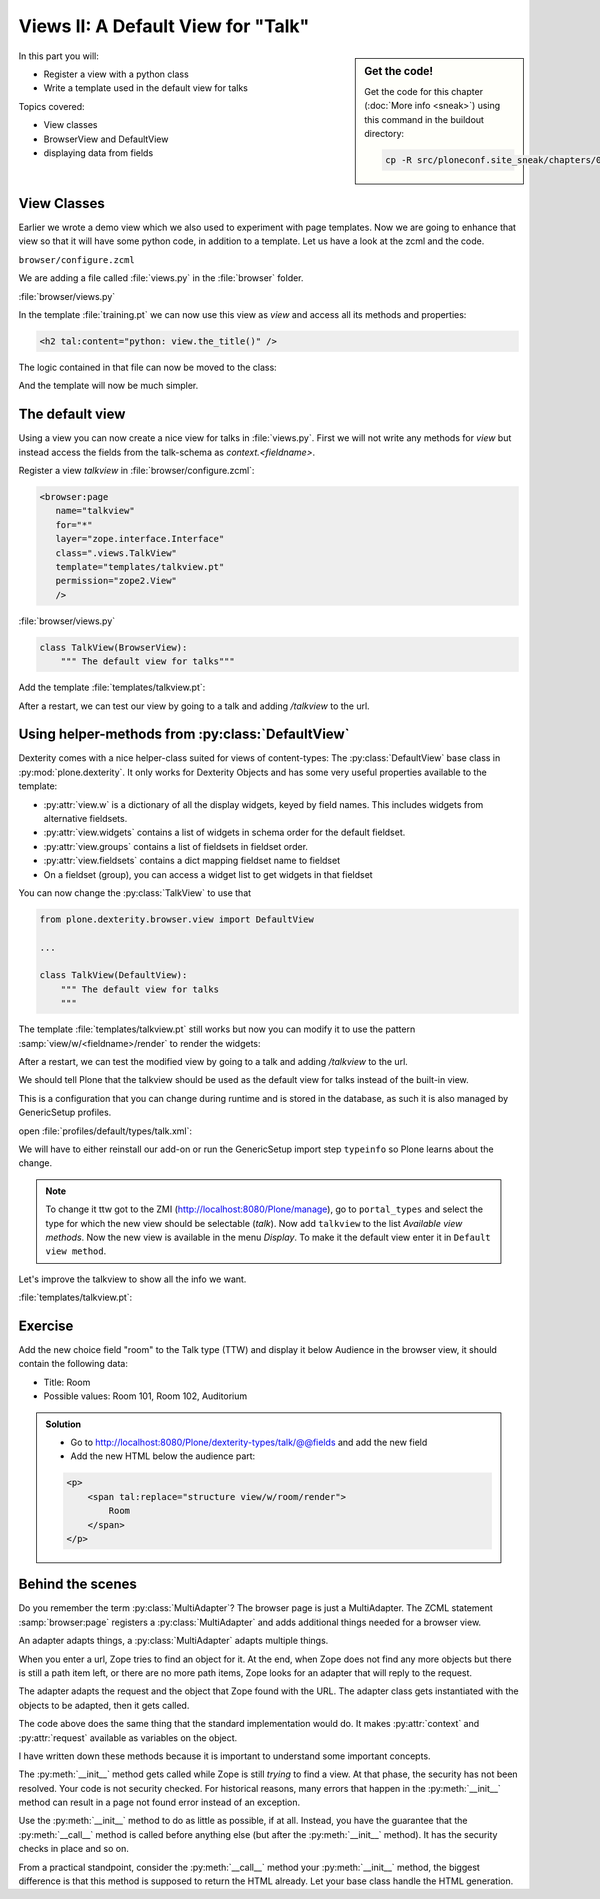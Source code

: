 .. _views2-label:

Views II: A Default View for "Talk"
===================================

.. sidebar:: Get the code!

    Get the code for this chapter (:doc:`More info <sneak>`) using this command in the buildout directory:

    .. code-block:: bash

        cp -R src/ploneconf.site_sneak/chapters/05_views_2_p5/ src/ploneconf.site

In this part you will:

* Register a view with a python class
* Write a template used in the default view for talks


Topics covered:

* View classes
* BrowserView and DefaultView
* displaying data from fields


.. _views2-classes-label:

View Classes
------------

Earlier we wrote a demo view which we also used to experiment with page templates.
Now we are going to enhance that view so that it will have some python code, in addition to a template.
Let us have a look at the zcml and the code.

``browser/configure.zcml``

.. code-block:: xml
    :linenos:
    :emphasize-lines:  8

    <configure xmlns="http://namespaces.zope.org/zope"
        xmlns:browser="http://namespaces.zope.org/browser"
        i18n_domain="ploneconf.site">

        <browser:page
           name="demoview"
           for="*"
           class=".views.DemoView"
           template="templates/training.pt"
           permission="zope2.View"
           />

    </configure>

We are adding a file called :file:`views.py` in the :file:`browser` folder.

:file:`browser/views.py`

.. code-block:: python
    :linenos:

    from Products.Five.browser import BrowserView

    class DemoView(BrowserView):
        """ This does nothing so far
        """

        def the_title(self):
            return u'A list of great trainings:'

In the template :file:`training.pt` we can now use this view as `view` and access all its methods and properties:

.. code-block:: html

    <h2 tal:content="python: view.the_title()" />

The logic contained in that file can now be moved to the class:

.. code-block:: python
    :linenos:
    :emphasize-lines: 3, 12-39

    # -*- coding: utf-8 -*-
    from Products.Five.browser import BrowserView
    from operator import itemgetter


    class DemoView(BrowserView):
        """A demo listing"""

        def the_title(self):
            return u'A list of talks:'

        def talks(self):
            results = []
            data = [
                {'title': 'Dexterity is the new default!',
                 'subjects': ('content-types', 'dexterity')},
                {'title': 'Mosaic will be the next big thing.',
                 'subjects': ('layout', 'deco', 'views'),
                 'url': 'https://www.youtube.com/watch?v=QSNufxaYb1M'},
                {'title': 'The State of Plone',
                 'subjects': ('keynote',)},
                {'title': 'Diazo is a powerful tool for theming!',
                 'subjects': ('design', 'diazo', 'xslt')},
                {'title': 'Magic templates in Plone 5',
                 'subjects': ('templates', 'TAL'),
                 'url': 'http://www.starzel.de/blog/magic-templates-in-plone-5'},
            ]
            for item in data:
                try:
                    url = item['url']
                except KeyError:
                    url = 'https://www.google.com/search?q=%s' % item['title']
                talk = dict(
                    title=item['title'],
                    subjects=', '.join(item['subjects']),
                    url=url
                )
                results.append(talk)
            return sorted(results, key=itemgetter('title'))

And the template will now be much simpler.

.. code-block:: html
    :linenos:

    <html xmlns="http://www.w3.org/1999/xhtml" xml:lang="en"
          lang="en"
          metal:use-macro="context/main_template/macros/master"
          i18n:domain="ploneconf.site">
    <body>

    <metal:content-core fill-slot="content-core">

    <h2 tal:content="python: view.the_title()" />

    <table class="listing">
        <tr>
            <th>Title</th>
            <th>Topics</th>
        </tr>

        <tr tal:repeat="talk python:view.talks()">
            <td>
                <a href="${python:talk['url']}">
                    ${python:talk['title']}
                </a>
            </td>
            <td>
                ${python:talk['subjects']}
            </td>
        </tr>
    </table>

    </metal:content-core>

    </body>
    </html>


.. _views2-default-label:

The default view
----------------

Using a view you can now create a nice view for talks in :file:`views.py`.
First we will not write any methods for `view` but instead access the fields from the talk-schema as `context.<fieldname>`.

Register a view `talkview` in :file:`browser/configure.zcml`:

.. code-block:: xml

    <browser:page
       name="talkview"
       for="*"
       layer="zope.interface.Interface"
       class=".views.TalkView"
       template="templates/talkview.pt"
       permission="zope2.View"
       />

:file:`browser/views.py`

.. code-block:: python

    class TalkView(BrowserView):
        """ The default view for talks"""

Add the template :file:`templates/talkview.pt`:

.. code-block:: xml
    :linenos:

    <html xmlns="http://www.w3.org/1999/xhtml" xml:lang="en"
        lang="en"
        metal:use-macro="context/main_template/macros/master"
        i18n:domain="ploneconf.site">
    <body>
        <metal:content-core fill-slot="content-core">
            <p>Suitable for <em tal:content="python: ', '.join(context.subject)"></em>
            </p>

            <div tal:condition="python: context.details"
                 tal:content="structure python: context.details.output" />

            <div tal:content="python: context.speaker">
                User
            </div>
        </metal:content-core>
    </body>
    </html>

After a restart, we can test our view by going to a talk and adding */talkview* to the url.


Using helper-methods from :py:class:`DefaultView`
-------------------------------------------------

Dexterity comes with a nice helper-class suited for views of content-types: The :py:class:`DefaultView` base class in :py:mod:`plone.dexterity`.
It only works for Dexterity Objects and has some very useful properties available to the template:

* :py:attr:`view.w` is a dictionary of all the display widgets, keyed by field names. This includes widgets from alternative fieldsets.
* :py:attr:`view.widgets` contains a list of widgets in schema order for the default fieldset.
* :py:attr:`view.groups` contains a list of fieldsets in fieldset order.
* :py:attr:`view.fieldsets` contains a dict mapping fieldset name to fieldset
* On a fieldset (group), you can access a widget list to get widgets in that fieldset

You can now change the :py:class:`TalkView` to use that

.. code-block:: python

    from plone.dexterity.browser.view import DefaultView

    ...

    class TalkView(DefaultView):
        """ The default view for talks
        """

The template :file:`templates/talkview.pt` still works but now you can modify it to use the pattern :samp:`view/w/<fieldname>/render` to render the widgets:

.. code-block:: xml
    :linenos:

    <html xmlns="http://www.w3.org/1999/xhtml" xml:lang="en"
        lang="en"
        metal:use-macro="context/main_template/macros/master"
        i18n:domain="ploneconf.site">
    <body>
        <metal:content-core fill-slot="content-core">
            <p>Suitable for <em tal:replace="structure view/w/audience/render"></em>
            </p>

            <div tal:content="structure view/w/details/render" />

            <div tal:content="context/speaker">
                User
            </div>
        </metal:content-core>
    </body>
    </html>

After a restart, we can test the modified view by going to a talk and adding */talkview* to the url.

We should tell Plone that the talkview should be used as the default view for talks instead of the built-in view.

This is a configuration that you can change during runtime and is stored in the database, as such it is also managed by GenericSetup profiles.

open :file:`profiles/default/types/talk.xml`:

.. code-block:: xml
    :linenos:
    :emphasize-lines: 2,4

    ...
    <property name="default_view">talkview</property>
    <property name="view_methods">
        <element value="talkview"/>
        <element value="view"/>
    </property>
    ...

We will have to either reinstall our add-on or run the GenericSetup import step ``typeinfo`` so Plone learns about the change.

..  note::

    To change it ttw got to the ZMI (http://localhost:8080/Plone/manage), go to ``portal_types`` and select the type for which the new view should be selectable (*talk*). Now add ``talkview`` to the list *Available view methods*. Now the new view is available in the menu *Display*. To make it the default view enter it in ``Default view method``.

Let's improve the talkview to show all the info we want.

:file:`templates/talkview.pt`:

.. code-block:: xml
    :linenos:

    <html xmlns="http://www.w3.org/1999/xhtml" xml:lang="en" lang="en"
          metal:use-macro="context/main_template/macros/master"
          i18n:domain="ploneconf.site">
    <body>
        <metal:content-core fill-slot="content-core">

            <p>
                <span tal:content="context/type_of_talk">
                    Talk
                </span>
                suitable for
                <span tal:replace="structure view/w/audience/render">
                    Audience
                </span>
            </p>

            <div tal:content="structure view/w/details/render">
                Details
            </div>

            <div class="newsImageContainer">
                <img tal:condition="python:getattr(context, 'image', None)"
                     tal:attributes="src string:${context/absolute_url}/@@images/image/thumb" />
            </div>

            <div>
                <a class="email-link" tal:attributes="href string:mailto:${context/email}">
                    <strong tal:content="context/speaker">
                        Jane Doe
                    </strong>
                </a>
                <div tal:content="structure view/w/speaker_biography/render">
                    Biography
                </div>
            </div>

        </metal:content-core>
    </body>
    </html>

.. _views2-exercise-label:

Exercise
--------

Add the new choice field "room" to the Talk type (TTW) and display it below Audience in the browser view, it should contain the following data:

* Title: Room
* Possible values: Room 101, Room 102, Auditorium

..  admonition:: Solution
        :class: toggle

        * Go to http://localhost:8080/Plone/dexterity-types/talk/@@fields and add the new field
        * Add the new HTML below the audience part:

        .. code-block:: xml

            <p>
                <span tal:replace="structure view/w/room/render">
                    Room
                </span>
            </p>


Behind the scenes
-----------------

.. code-block:: python
    :linenos:

    from Products.Five.browser import BrowserView

    class DemoView(BrowserView):

        def __init__(self, context, request):
            self.context = context
            self.request = request

        def __call__(self):
            # Implement your own actions

            # This renders the template that was registered in zcml like this:
            #   template="templates/training.pt"
            return super(DemoView, self).__call__()
            # If you don't register a template in zcml the Superclass of
            # DemoView will have no __call__-method!
            # In that case you have to call the template like this:
            # from Products.Five.browser.pagetemplatefile import ViewPageTemplateFile
            # class DemoView(BrowserView):
            # template = ViewPageTemplateFile('templates/training.pt')
            # def __call__(self):
            #    return self.template()

Do you remember the term :py:class:`MultiAdapter`? The browser page is just a MultiAdapter. The ZCML statement :samp:`browser:page` registers a :py:class:`MultiAdapter` and adds additional things needed for a browser view.

An adapter adapts things, a :py:class:`MultiAdapter` adapts multiple things.

When you enter a url, Zope tries to find an object for it. At the end, when Zope does not find any more objects but there is still a path item left, or there are no more path items, Zope looks for an adapter that will reply to the request.

The adapter adapts the request and the object that Zope found with the URL. The adapter class gets instantiated with the objects to be adapted, then it gets called.

The code above does the same thing that the standard implementation would do. It makes :py:attr:`context` and :py:attr:`request` available as variables on the object.

I have written down these methods because it is important to understand some important concepts.

The :py:meth:`__init__` method gets called while Zope is still *trying* to find a view. At that phase, the security has not been resolved. Your code is not security checked. For historical reasons, many errors that happen in the :py:meth:`__init__` method can result in a page not found error instead of an exception.

Use the :py:meth:`__init__` method to do as little as possible, if at all. Instead, you have the guarantee that the :py:meth:`__call__` method is called before anything else (but after the :py:meth:`__init__` method). It has the security checks in place and so on.

From a practical standpoint, consider the :py:meth:`__call__` method your :py:meth:`__init__` method, the biggest difference is that this method is supposed to return the HTML already.
Let your base class handle the HTML generation.

.. seealso::

    http://docs.plone.org/develop/plone/views/browserviews.html

